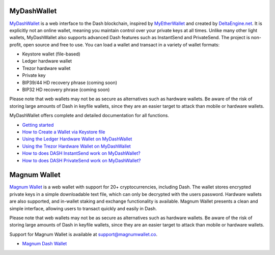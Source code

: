 .. meta::
   :description: MyDashWallet is a secure web wallet for Dash, supporting InstantSend and PrivateSend
   :keywords: dash, mydashwallet, web, wallet, privatesend, instantsend, my dash wallet

.. _dash-web-wallet:

MyDashWallet
============

.. image:: img/mydashwallet.png
   :width: 120px
   :align: right

`MyDashWallet <https://mydashwallet.org/>`_ is a web interface to the
Dash blockchain, inspired by `MyEtherWallet
<https://www.myetherwallet.com>`_ and created by `DeltaEngine.net
<https://deltaengine.net/>`_. It is explicitly not an online wallet,
meaning you maintain control over your private keys at all times. Unlike
many other light wallets, MyDashWallet also supports advanced Dash
features such as InstantSend and PrivateSend. The project is non-profit,
open source and free to use. You can load a wallet and transact in a
variety of wallet formats:

- Keystore wallet (file-based)
- Ledger hardware wallet
- Trezor hardware wallet
- Private key
- BIP39/44 HD recovery phrase (coming soon)
- BIP32 HD recovery phrase (coming soon)

Please note that web wallets may not be as secure as alternatives such
as hardware wallets. Be aware of the risk of storing large amounts of
Dash in keyfile wallets, since they are an easier target to attack than
mobile or hardware wallets. 

MyDashWallet offers complete and detailed documentation for all functions.

- `Getting started <https://mydashwallet.org/help>`_
- `How to Create a Wallet via Keystore file <https://old.mydashwallet.org/AboutCreateNewWallet>`_
- `Using the Ledger Hardware Wallet on MyDashWallet <https://old.mydashwallet.org/AboutLedgerHardwareWallet>`_
- `Using the Trezor Hardware Wallet on MyDashWallet <https://old.mydashwallet.org/AboutTrezorHardwareWallet>`_
- `How to does DASH InstantSend work on MyDashWallet? <https://old.mydashwallet.org/AboutInstantSend>`_
- `How to does DASH PrivateSend work on MyDashWallet? <https://old.mydashwallet.org/AboutPrivateSend>`_


.. image:: img/mydashwallet-start.png
   :width: 400px

.. image:: img/mydashwallet-opened.png
   :width: 400px

.. _magnum-wallet:

Magnum Wallet
=============

.. image:: img/magnum.png
   :width: 120px
   :align: right

`Magnum Wallet <https://magnumwallet.co/>`_ is a web wallet with support
for 20+ cryptocurrencies, including Dash. The wallet stores encrypted
private keys in a simple downloadable text file, which can only be
decrypted with the users password. Hardware wallets are also supported,
and in-wallet staking and exchange functionality is available. Magnum
Wallet presents a clean and simple interface, allowing users to transact
quickly and easily in Dash.

Please note that web wallets may not be as secure as alternatives such
as hardware wallets. Be aware of the risk of storing large amounts of
Dash in keyfile wallets, since they are an easier target to attack than
mobile or hardware wallets. 

Support for Magnum Wallet is available at 
`support@magnumwallet.co <support@magnumwallet.co>`_.

- `Magnum Dash Wallet <https://app.magnumwallet.co/?coin=dash>`__

.. image:: img/magnum-wallet.png
   :width: 400px
